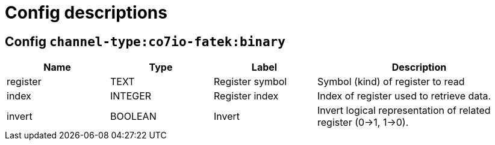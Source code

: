 
= Config descriptions


[[channel-type:co7io-fatek:binary]]
== Config `channel-type:co7io-fatek:binary`
[width="100%",caption="channel-type:co7io-fatek:binary configuration",cols="1,1,1,2"]
|===
|Name | Type | Label ^|Description

| register
| TEXT
| Register symbol
| Symbol (kind) of register to read

| index
| INTEGER
| Register index
| Index of register used to retrieve data.

| invert
| BOOLEAN
| Invert
| Invert logical representation of related register (0->1, 1->0).

|===


